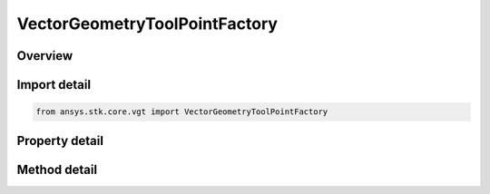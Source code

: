 VectorGeometryToolPointFactory
==============================

.. py:class:: ansys.stk.core.vgt.VectorGeometryToolPointFactory

   A Factory object to create points.

.. py:currentmodule:: VectorGeometryToolPointFactory

Overview
--------

.. tab-set::

    .. tab-item:: Methods
        
        .. list-table::
            :header-rows: 0
            :widths: auto

            * - :py:attr:`~ansys.stk.core.vgt.VectorGeometryToolPointFactory.create`
              - Create a VGT point using the specified name, description and type.
            * - :py:attr:`~ansys.stk.core.vgt.VectorGeometryToolPointFactory.is_type_supported`
              - Return true if the type is supported.
            * - :py:attr:`~ansys.stk.core.vgt.VectorGeometryToolPointFactory.create_plugin_from_display_name`
              - Create a point component based on a COM point plugin. For information how to implement and register VGT plugins, see.
            * - :py:attr:`~ansys.stk.core.vgt.VectorGeometryToolPointFactory.create_fixed_on_central_body`
              - Create a point fixed on a central body.

    .. tab-item:: Properties
        
        .. list-table::
            :header-rows: 0
            :widths: auto

            * - :py:attr:`~ansys.stk.core.vgt.VectorGeometryToolPointFactory.available_plugin_display_names`
              - An array of display names associated with available point plugins. The elements of the array are strings. Display names are used to create VGT points based on COM plugins using CreatePointPluginFromDisplayName method.



Import detail
-------------

.. code-block:: python

    from ansys.stk.core.vgt import VectorGeometryToolPointFactory


Property detail
---------------

.. py:property:: available_plugin_display_names
    :canonical: ansys.stk.core.vgt.VectorGeometryToolPointFactory.available_plugin_display_names
    :type: list

    An array of display names associated with available point plugins. The elements of the array are strings. Display names are used to create VGT points based on COM plugins using CreatePointPluginFromDisplayName method.


Method detail
-------------

.. py:method:: create(self, point_name: str, description: str, point_type: PointType) -> IVectorGeometryToolPoint
    :canonical: ansys.stk.core.vgt.VectorGeometryToolPointFactory.create

    Create a VGT point using the specified name, description and type.

    :Parameters:

    **point_name** : :obj:`~str`
    **description** : :obj:`~str`
    **point_type** : :obj:`~PointType`

    :Returns:

        :obj:`~IVectorGeometryToolPoint`

.. py:method:: is_type_supported(self, type: PointType) -> bool
    :canonical: ansys.stk.core.vgt.VectorGeometryToolPointFactory.is_type_supported

    Return true if the type is supported.

    :Parameters:

    **type** : :obj:`~PointType`

    :Returns:

        :obj:`~bool`


.. py:method:: create_plugin_from_display_name(self, point_name: str, description: str, display_name: str) -> IVectorGeometryToolPoint
    :canonical: ansys.stk.core.vgt.VectorGeometryToolPointFactory.create_plugin_from_display_name

    Create a point component based on a COM point plugin. For information how to implement and register VGT plugins, see.

    :Parameters:

    **point_name** : :obj:`~str`
    **description** : :obj:`~str`
    **display_name** : :obj:`~str`

    :Returns:

        :obj:`~IVectorGeometryToolPoint`

.. py:method:: create_fixed_on_central_body(self, point_name: str, description: str, longitude: typing.Any, latitude: typing.Any, altitude: float, reference_shape: SurfaceReferenceShapeType) -> IVectorGeometryToolPoint
    :canonical: ansys.stk.core.vgt.VectorGeometryToolPointFactory.create_fixed_on_central_body

    Create a point fixed on a central body.

    :Parameters:

    **point_name** : :obj:`~str`
    **description** : :obj:`~str`
    **longitude** : :obj:`~typing.Any`
    **latitude** : :obj:`~typing.Any`
    **altitude** : :obj:`~float`
    **reference_shape** : :obj:`~SurfaceReferenceShapeType`

    :Returns:

        :obj:`~IVectorGeometryToolPoint`

